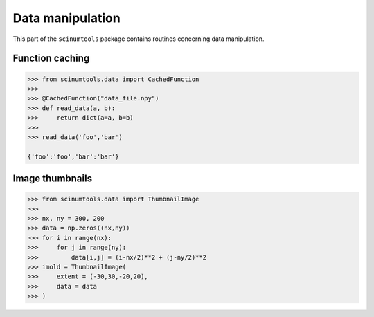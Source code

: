 Data manipulation
=================

This part of the ``scinumtools`` package contains routines concerning data manipulation.

Function caching
""""""""""""""""

.. code-block:: python

   >>> from scinumtools.data import CachedFunction
   >>> 
   >>> @CachedFunction("data_file.npy")
   >>> def read_data(a, b):
   >>>     return dict(a=a, b=b)
   >>> 
   >>> read_data('foo','bar')    

   {'foo':'foo','bar':'bar'}

Image thumbnails
""""""""""""""""

.. code-block:: python

   >>> from scinumtools.data import ThumbnailImage
   >>>
   >>> nx, ny = 300, 200
   >>> data = np.zeros((nx,ny))
   >>> for i in range(nx):
   >>>     for j in range(ny):
   >>>         data[i,j] = (i-nx/2)**2 + (j-ny/2)**2
   >>> imold = ThumbnailImage(
   >>>     extent = (-30,30,-20,20),
   >>>     data = data
   >>> )

